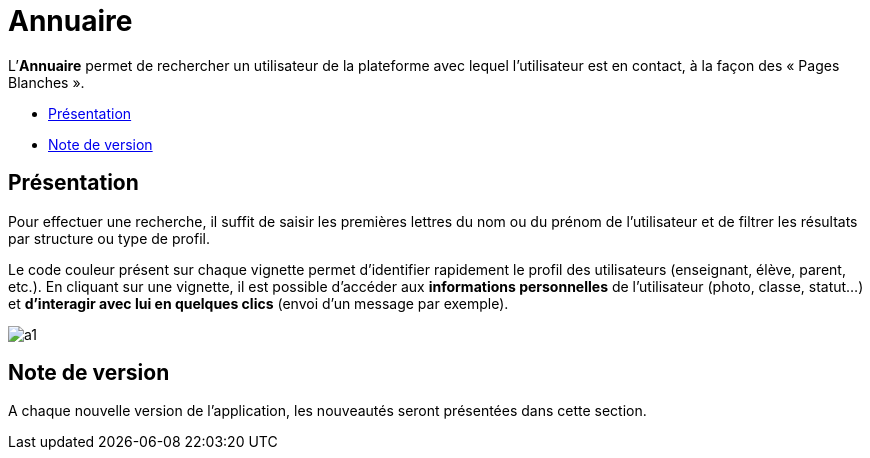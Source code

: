= Annuaire

L’*Annuaire* permet de rechercher un utilisateur de la plateforme avec
lequel l'utilisateur est en contact, à la façon des « Pages Blanches ».

* link:index.html?iframe=true#presentation[Présentation]
* link:index.html?iframe=true#notes-de-versions[Note de version]

== Présentation





Pour effectuer une recherche, il suffit de saisir les premières lettres
du nom ou du prénom de l'utilisateur et de filtrer les résultats par
structure ou type de profil.

Le code couleur présent sur chaque vignette permet d'identifier
rapidement le profil des utilisateurs (enseignant, élève, parent, etc.).
En cliquant sur une vignette, il est possible d'accéder aux
*informations personnelles* de l'utilisateur (photo, classe, statut…) et
*d'interagir avec lui en quelques clics* (envoi d’un message par
exemple).

image:../../wp-content/uploads/2015/07/a114.png[a1]

== Note de version





A chaque nouvelle version de l'application, les nouveautés seront
présentées dans cette section.
